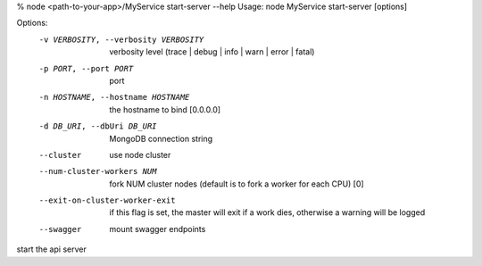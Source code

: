 % node <path-to-your-app>/MyService start-server --help
Usage: node MyService start-server [options]

Options:
   -v VERBOSITY, --verbosity VERBOSITY   verbosity level (trace | debug | info | warn | error | fatal)
   -p PORT, --port PORT                  port
   -n HOSTNAME, --hostname HOSTNAME      the hostname to bind  [0.0.0.0]
   -d DB_URI, --dbUri DB_URI             MongoDB connection string
   --cluster                             use node cluster
   --num-cluster-workers NUM             fork NUM cluster nodes (default is to fork a worker for each CPU)  [0]
   --exit-on-cluster-worker-exit         if this flag is set, the master will exit if a work dies, otherwise a warning will be logged
   --swagger                             mount swagger endpoints

start the api server

